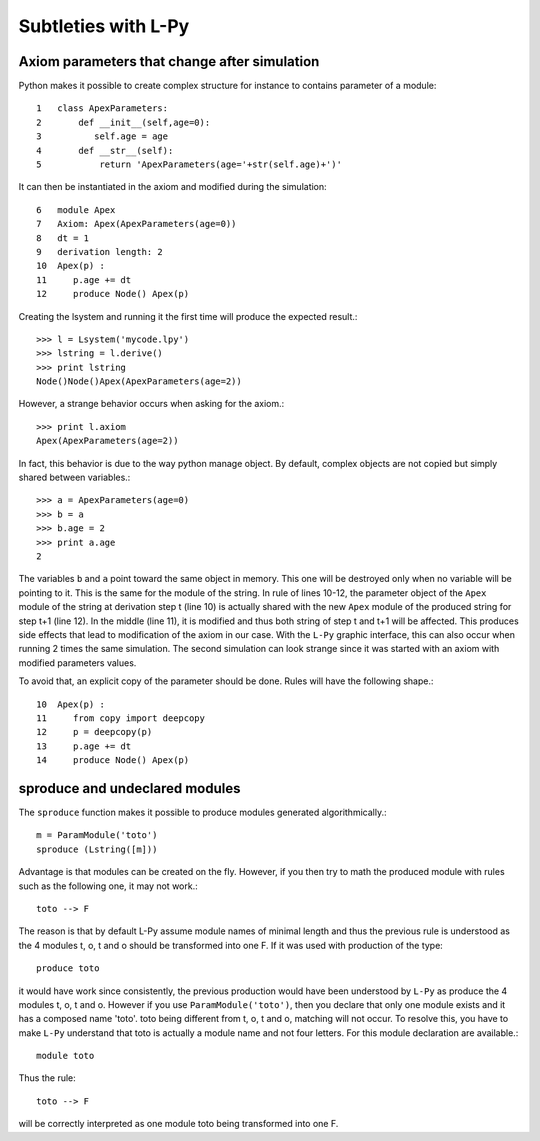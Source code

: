Subtleties with L-Py 
####################

Axiom parameters that change after simulation
=============================================

Python makes it possible to create complex structure for instance to contains parameter of a module::

    1   class ApexParameters:
    2       def __init__(self,age=0):
    3          self.age = age
    4       def __str__(self):
    5           return 'ApexParameters(age='+str(self.age)+')'

It can then be instantiated in the axiom and modified during the simulation::

    6   module Apex
    7   Axiom: Apex(ApexParameters(age=0))
    8   dt = 1
    9   derivation length: 2
    10  Apex(p) : 
    11     p.age += dt
    12     produce Node() Apex(p)

Creating the lsystem and running it the first time will produce the expected result.::

    >>> l = Lsystem('mycode.lpy')
    >>> lstring = l.derive()
    >>> print lstring
    Node()Node()Apex(ApexParameters(age=2))

However, a strange behavior occurs when asking for the axiom.::

    >>> print l.axiom
    Apex(ApexParameters(age=2))

In fact, this behavior is due to the way python manage object. By default, complex objects
are not copied but simply shared between variables.::

    >>> a = ApexParameters(age=0)
    >>> b = a
    >>> b.age = 2
    >>> print a.age
    2

The variables ``b`` and ``a`` point toward the same object in memory. This one will be destroyed only when no variable
will be pointing to it. This is the same for the module of the string. In rule of lines 10-12, the parameter object of 
the ``Apex`` module of the string at derivation step t (line 10) is actually shared with the new ``Apex`` module of the produced string
for step t+1 (line 12). In the middle (line 11), it is modified and thus both string of step t and t+1 will be affected.
This produces side effects that lead to modification of the axiom in our case. With the ``L-Py`` graphic interface, this
can also occur when running 2 times the same simulation. The second simulation can look strange since it was started with an
axiom with modified parameters values.

To avoid that, an explicit copy of the parameter should be done. Rules will have the following shape.::

    10  Apex(p) : 
    11     from copy import deepcopy
    12     p = deepcopy(p)
    13     p.age += dt
    14     produce Node() Apex(p)


sproduce and undeclared modules
===============================

The ``sproduce`` function makes it possible to produce modules generated algorithmically.::

    m = ParamModule('toto')
    sproduce (Lstring([m]))

Advantage is that modules can be created on the fly. However, if you then try to math the produced module with
rules such as the following one, it may not work.::

    toto --> F

The reason is that by default L-Py assume module names of minimal length and thus the previous rule is understood
as the 4 modules t, o, t and o should be transformed into one F. If it was used with production of the type::

    produce toto

it would have work since consistently, the previous production would have been understood by ``L-Py`` as produce the 4 modules
t, o, t and o. However if you use ``ParamModule('toto')``, then you declare that only one module exists and it has a composed name 'toto'.
toto being different from t, o, t and o, matching will not occur.
To resolve this, you have to make ``L-Py`` understand that toto is actually a module name and not four letters. For this module declaration
are available.::

    module toto

Thus the rule::

    toto --> F

will be correctly interpreted as one module toto being transformed into one F.
